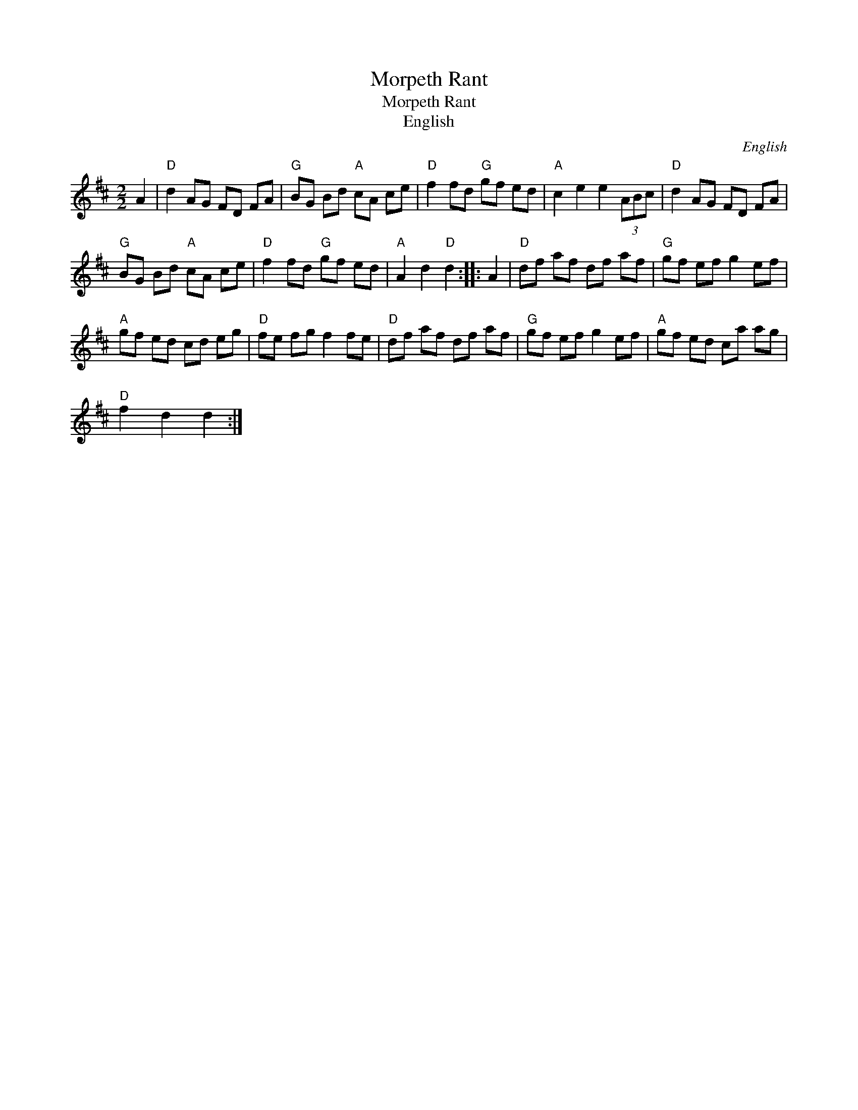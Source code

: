 X:1
T:Morpeth Rant
T:Morpeth Rant
T:English
C:English
L:1/8
M:2/2
K:D
V:1 treble 
V:1
 A2 |"D" d2 AG FD FA |"G" BG Bd"A" cA ce |"D" f2 fd"G" gf ed |"A" c2 e2 e2 (3ABc |"D" d2 AG FD FA | %6
"G" BG Bd"A" cA ce |"D" f2 fd"G" gf ed |"A" A2 d2"D" d2 :: A2 |"D" df af df af |"G" gf ef g2 ef | %12
"A" gf ed cd eg |"D" fe fg f2 fe |"D" df af df af |"G" gf ef g2 ef |"A" gf ed ca ag | %17
"D" f2 d2 d2 :| %18

